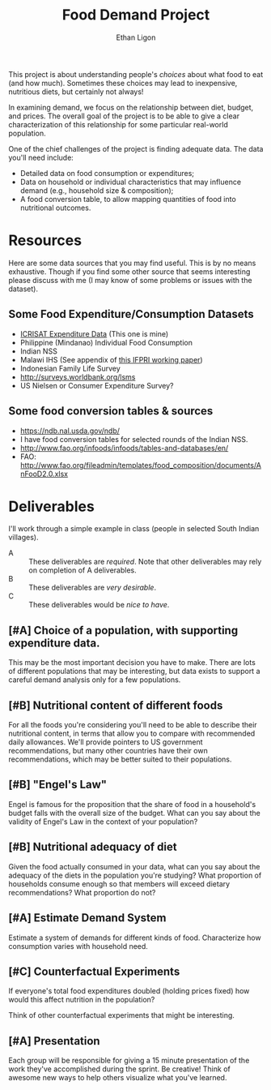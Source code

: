 #+Title: Food Demand Project
#+Author: Ethan Ligon
#+EPRESENT_FRAME_LEVEL: 3
#+OPTIONS: toc:nil pri:t

This project is about understanding people's /choices/ about what food
to eat (and how much).  Sometimes these choices may lead to
inexpensive, nutritious diets, but certainly not always!  

In examining demand, we focus on the relationship between diet,
budget, and prices.  The overall goal of the project is to be able to
give a clear characterization of this relationship for some particular
real-world population.

One of the chief challenges of the project is finding adequate data.
The data you'll need include:

     - Detailed data on food consumption or expenditures;
     - Data on household or individual characteristics that may
       influence demand (e.g., household size & composition);
     - A food conversion table, to allow mapping quantities of food
       into nutritional outcomes.

* Resources
  Here are some data sources that you may find useful.  This is by no
  means exhaustive.  Though if you find some other source that seems
  interesting please discuss with me (I may know of some problems or
  issues with the dataset).

** Some Food Expenditure/Consumption Datasets
    - [[https://docs.google.com/spreadsheets/d/13Ig5hZif-NSHtgkKRp_cEgKXk0lOsdUB2BAD6O_FnRo/][ICRISAT Expenditure Data]] (This one is mine)
    - Philippine (Mindanao) Individual Food Consumption
    - Indian NSS
    - Malawi IHS (See appendix of [[http://ebrary.ifpri.org/utils/getfile/collection/p15738coll2/id/128205/filename/128416.pdf][this IFPRI working paper]])
    - Indonesian Family Life Survey
    - http://surveys.worldbank.org/lsms
    - US Nielsen or Consumer Expenditure Survey?

** Some food conversion tables & sources
   - https://ndb.nal.usda.gov/ndb/
   - I have food conversion tables for selected rounds of the Indian NSS.
   - http://www.fao.org/infoods/infoods/tables-and-databases/en/
   - FAO: http://www.fao.org/fileadmin/templates/food_composition/documents/AnFooD2.0.xlsx

* Deliverables
  I'll work through a simple example in class (people in selected
  South Indian villages).

   - A :: These deliverables are
          /required/.  Note that other
          deliverables may rely on
          completion of A deliverables.
   - B :: These deliverables are /very
          desirable/.
   - C :: These deliverables would be
          /nice to have/.

** [#A] Choice of a population, with supporting expenditure data.
   This may be the most important decision you have to make.  There
   are lots of different populations that may be interesting, but data
   exists to support a careful demand analysis only for a few populations.

** [#B] Nutritional content of different foods
   For all the foods you're considering you'll need to be able to
   describe their nutritional content, in terms that allow you to
   compare with recommended daily allowances.  We'll provide pointers
   to US government recommendations, but many other countries have
   their own recommendations, which may be better suited to their
   populations.

** [#B] "Engel's Law" 
   Engel is famous for the proposition that the share of food in a
   household's budget falls with the overall size of the budget.  What
   can you say about the validity of Engel's Law in the context of
   your population?

** [#B] Nutritional adequacy of diet
   Given the food actually consumed in your data, what can you say
   about the adequacy of the diets in the population you're studying?
   What proportion of households consume enough so that members will
   exceed dietary recommendations?  What proportion do not?  

** [#A] Estimate Demand System
   Estimate a system of demands for different kinds of food.
   Characterize how consumption varies with household need.

** [#C] Counterfactual Experiments
   If everyone's total food expenditures doubled (holding prices
   fixed) how would this affect nutrition in the population?

   Think of other counterfactual experiments that might be interesting.


** [#A] Presentation

   Each group will be responsible for giving a 15 minute presentation
   of the work they've accomplished during the sprint.  Be creative!
   Think of awesome new ways to help others visualize what you've
   learned. 



